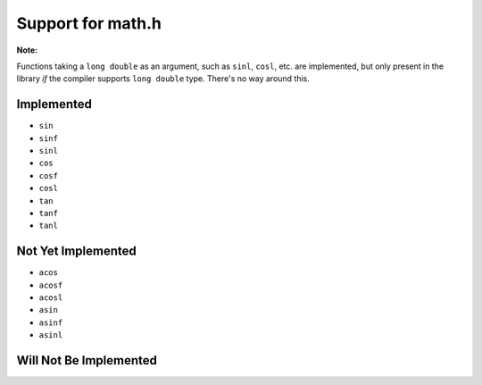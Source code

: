 Support for math.h
==================

**Note:**

Functions taking a ``long double`` as an argument, such as ``sinl``, ``cosl``,
etc. are implemented, but only present in the library *if* the compiler supports
``long double`` type. There's no way around this.

Implemented
-----------

* ``sin``
* ``sinf``
* ``sinl``
* ``cos``
* ``cosf``
* ``cosl``
* ``tan``
* ``tanf``
* ``tanl``

Not Yet Implemented
-------------------

* ``acos``
* ``acosf``
* ``acosl``
* ``asin``
* ``asinf``
* ``asinl``

Will Not Be Implemented
-----------------------

